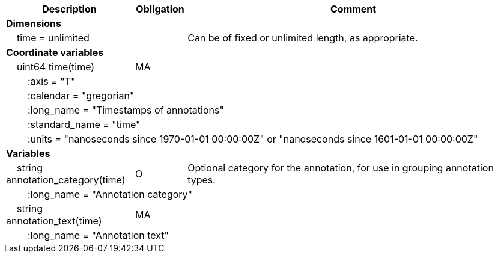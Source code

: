 :var: {nbsp}{nbsp}{nbsp}{nbsp}
:attr: {var}{var}
[cols="25%,10%,65%",options="header",]
|===
|Description |Obligation |Comment
s|Dimensions | |
 |{var}time = unlimited | |Can be of fixed or unlimited length, as appropriate.
 
s|Coordinate variables | |
 |{var}uint64 time(time) |MA |
 3+|{attr}:axis = "T" 
 3+|{attr}:calendar = "gregorian" 
 3+|{attr}:long_name = "Timestamps of annotations" 
 3+|{attr}:standard_name = "time" 
 3+|{attr}:units = "nanoseconds since 1970-01-01 00:00:00Z" or "nanoseconds since 1601-01-01 00:00:00Z" 
 
s|Variables | |
 |{var}string annotation_category(time) |O |Optional category for the annotation, for use in grouping annotation types.
 3+|{attr}:long_name = "Annotation category" 
 
 |{var}string annotation_text(time) |MA |
 3+|{attr}:long_name = "Annotation text" 
|===
